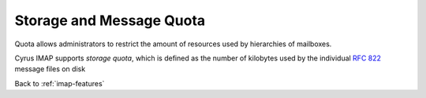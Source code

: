 .. _imap-features-quota:

=========================
Storage and Message Quota
=========================

Quota allows administrators to restrict the amount of resources used by
hierarchies of mailboxes.

Cyrus IMAP supports *storage quota*, which is defined as the number of
kilobytes used by the individual :rfc:`822` message files on disk

Back to :ref:`imap-features`
